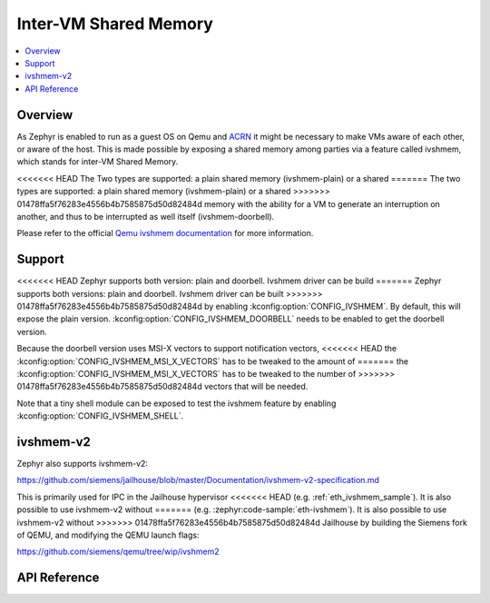 .. _ivshmem_driver:

Inter-VM Shared Memory
######################

.. contents::
   :local:
   :depth: 2

Overview
********

As Zephyr is enabled to run as a guest OS on Qemu and
`ACRN <https://projectacrn.github.io/latest/tutorials/using_zephyr_as_uos.html>`_
it might be necessary to make VMs aware of each other, or aware of the host.
This is made possible by exposing a shared memory among parties via a feature
called ivshmem, which stands for inter-VM Shared Memory.

<<<<<<< HEAD
The Two types are supported: a plain shared memory (ivshmem-plain) or a shared
=======
The two types are supported: a plain shared memory (ivshmem-plain) or a shared
>>>>>>> 01478ffa5f76283e4556b4b7585875d50d82484d
memory with the ability for a VM to generate an interruption on another, and
thus to be interrupted as well itself (ivshmem-doorbell).

Please refer to the official `Qemu ivshmem documentation
<https://www.qemu.org/docs/master/system/devices/ivshmem.html>`_ for more information.

Support
*******

<<<<<<< HEAD
Zephyr supports both version: plain and doorbell. Ivshmem driver can be build
=======
Zephyr supports both versions: plain and doorbell. Ivshmem driver can be built
>>>>>>> 01478ffa5f76283e4556b4b7585875d50d82484d
by enabling :kconfig:option:`CONFIG_IVSHMEM`. By default, this will expose the plain
version. :kconfig:option:`CONFIG_IVSHMEM_DOORBELL` needs to be enabled to get the
doorbell version.

Because the doorbell version uses MSI-X vectors to support notification vectors,
<<<<<<< HEAD
the :kconfig:option:`CONFIG_IVSHMEM_MSI_X_VECTORS` has to be tweaked to the amount of
=======
the :kconfig:option:`CONFIG_IVSHMEM_MSI_X_VECTORS` has to be tweaked to the number of
>>>>>>> 01478ffa5f76283e4556b4b7585875d50d82484d
vectors that will be needed.

Note that a tiny shell module can be exposed to test the ivshmem feature by
enabling :kconfig:option:`CONFIG_IVSHMEM_SHELL`.

ivshmem-v2
**********

Zephyr also supports ivshmem-v2:

https://github.com/siemens/jailhouse/blob/master/Documentation/ivshmem-v2-specification.md

This is primarily used for IPC in the Jailhouse hypervisor
<<<<<<< HEAD
(e.g. :ref:`eth_ivshmem_sample`). It is also possible to use ivshmem-v2 without
=======
(e.g. :zephyr:code-sample:`eth-ivshmem`). It is also possible to use ivshmem-v2 without
>>>>>>> 01478ffa5f76283e4556b4b7585875d50d82484d
Jailhouse by building the Siemens fork of QEMU, and modifying the QEMU launch flags:

https://github.com/siemens/qemu/tree/wip/ivshmem2

API Reference
*************

.. doxygengroup:: ivshmem
